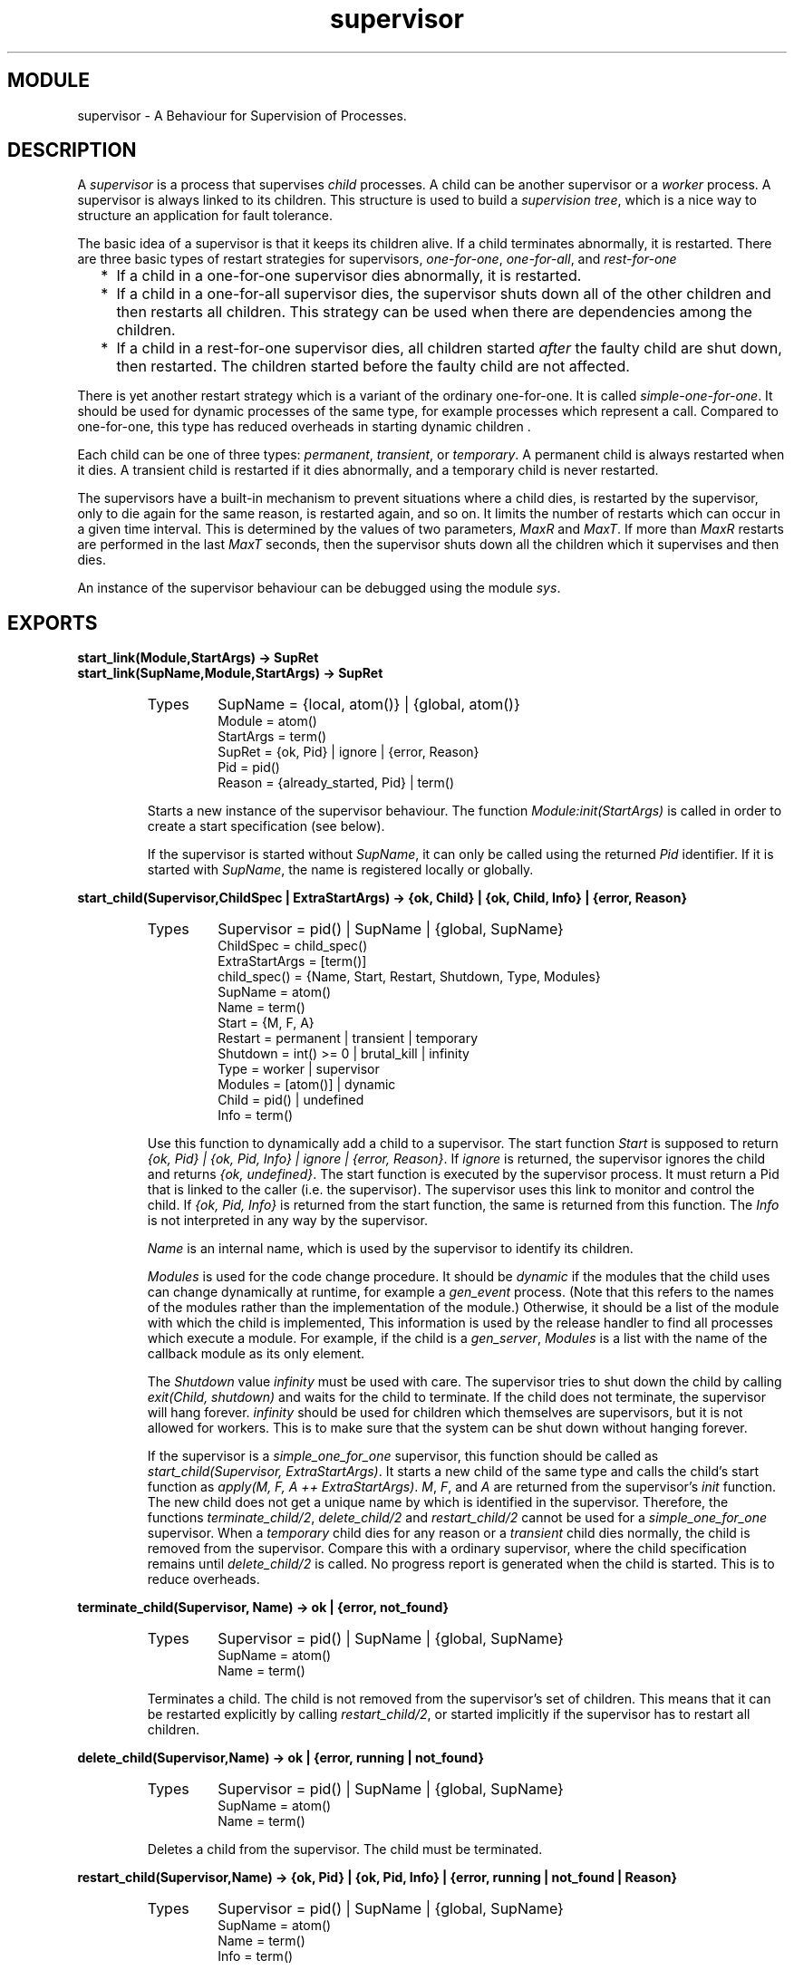 .TH supervisor 3 "stdlib  1.9.1" "Ericsson Utvecklings AB" "ERLANG MODULE DEFINITION"
.SH MODULE
supervisor \- A Behaviour for Supervision of Processes\&.
.SH DESCRIPTION
.LP
A \fIsupervisor\fR is a process that supervises \fIchild\fR processes\&. A child can be another supervisor or a \fIworker\fR process\&. A supervisor is always linked to its children\&. This structure is used to build a \fIsupervision tree\fR, which is a nice way to structure an application for fault tolerance\&. 
.LP
The basic idea of a supervisor is that it keeps its children alive\&. If a child terminates abnormally, it is restarted\&. There are three basic types of restart strategies for supervisors, \fIone-for-one\fR, \fIone-for-all\fR, and \fIrest-for-one\fR
.RS 2
.TP 2
*
If a child in a one-for-one supervisor dies abnormally, it is restarted\&.
.TP 2
*
If a child in a one-for-all supervisor dies, the supervisor shuts down all of the other children and then restarts all children\&. This strategy can be used when there are dependencies among the children\&.
.TP 2
*
If a child in a rest-for-one supervisor dies, all children started \fIafter\fR the faulty child are shut down, then restarted\&. The children started before the faulty child are not affected\&.
.RE
.LP
There is yet another restart strategy which is a variant of the ordinary one-for-one\&. It is called \fIsimple-one-for-one\fR\&. It should be used for dynamic processes of the same type, for example processes which represent a call\&. Compared to one-for-one, this type has reduced overheads in starting dynamic children \&. 
.LP
Each child can be one of three types: \fIpermanent\fR, \fItransient\fR, or \fItemporary\fR\&. A permanent child is always restarted when it dies\&. A transient child is restarted if it dies abnormally, and a temporary child is never restarted\&. 
.LP
The supervisors have a built-in mechanism to prevent situations where a child dies, is restarted by the supervisor, only to die again for the same reason, is restarted again, and so on\&. It limits the number of restarts which can occur in a given time interval\&. This is determined by the values of two parameters, \fIMaxR\fR and \fIMaxT\fR\&. If more than \fIMaxR\fR restarts are performed in the last \fIMaxT\fR seconds, then the supervisor shuts down all the children which it supervises and then dies\&. 
.LP
An instance of the supervisor behaviour can be debugged using the module \fIsys\fR\&. 

.SH EXPORTS
.LP
.B
start_link(Module,StartArgs) -> SupRet
.br
.B
start_link(SupName,Module,StartArgs) -> SupRet
.br
.RS
.TP
Types
SupName = {local, atom()} | {global, atom()}
.br
Module = atom()
.br
StartArgs = term()
.br
SupRet = {ok, Pid} | ignore | {error, Reason}
.br
Pid = pid()
.br
Reason = {already_started, Pid} | term()
.br
.RE
.RS
.LP
Starts a new instance of the supervisor behaviour\&. The function \fIModule:init(StartArgs)\fR is called in order to create a start specification (see below)\&. 
.LP
If the supervisor is started without \fISupName\fR, it can only be called using the returned \fIPid\fR identifier\&. If it is started with \fISupName\fR, the name is registered locally or globally\&. 
.RE
.LP
.B
start_child(Supervisor,ChildSpec | ExtraStartArgs) -> {ok, Child} | {ok, Child, Info} | {error, Reason}
.br
.RS
.TP
Types
Supervisor = pid() | SupName | {global, SupName}
.br
ChildSpec = child_spec()
.br
ExtraStartArgs = [term()]
.br
child_spec() = {Name, Start, Restart, Shutdown, Type, Modules}
.br
SupName = atom()
.br
Name = term()
.br
Start = {M, F, A}
.br
Restart = permanent | transient | temporary
.br
Shutdown = int() >= 0 | brutal_kill | infinity
.br
Type = worker | supervisor
.br
Modules = [atom()] | dynamic
.br
Child = pid() | undefined
.br
Info = term()
.br
.RE
.RS
.LP
Use this function to dynamically add a child to a supervisor\&. The start function \fIStart\fR is supposed to return \fI{ok, Pid} | {ok, Pid, Info} | ignore | {error, Reason}\fR\&. If \fIignore\fR is returned, the supervisor ignores the child and returns \fI{ok, undefined}\fR\&. The start function is executed by the supervisor process\&. It must return a Pid that is linked to the caller (i\&.e\&. the supervisor)\&. The supervisor uses this link to monitor and control the child\&. If \fI{ok, Pid, Info}\fR is returned from the start function, the same is returned from this function\&. The \fIInfo\fR is not interpreted in any way by the supervisor\&. 
.LP
\fIName\fR is an internal name, which is used by the supervisor to identify its children\&. 
.LP
\fIModules\fR is used for the code change procedure\&. It should be \fIdynamic\fR if the modules that the child uses can change dynamically at runtime, for example a \fIgen_event\fR process\&. (Note that this refers to the names of the modules rather than the implementation of the module\&.) Otherwise, it should be a list of the module with which the child is implemented, This information is used by the release handler to find all processes which execute a module\&. For example, if the child is a \fIgen_server\fR, \fIModules\fR is a list with the name of the callback module as its only element\&. 
.LP
The \fIShutdown\fR value \fIinfinity\fR must be used with care\&. The supervisor tries to shut down the child by calling \fIexit(Child, shutdown)\fR and waits for the child to terminate\&. If the child does not terminate, the supervisor will hang forever\&. \fIinfinity\fR should be used for children which themselves are supervisors, but it is not allowed for workers\&. This is to make sure that the system can be shut down without hanging forever\&. 
.LP
If the supervisor is a \fIsimple_one_for_one\fR supervisor, this function should be called as \fIstart_child(Supervisor, ExtraStartArgs)\fR\&. It starts a new child of the same type and calls the child\&'s start function as \fIapply(M, F, A ++ ExtraStartArgs)\fR\&. \fIM\fR, \fIF\fR, and \fIA\fR are returned from the supervisor\&'s \fIinit\fR function\&. The new child does not get a unique name by which is identified in the supervisor\&. Therefore, the functions \fIterminate_child/2\fR, \fIdelete_child/2\fR and \fIrestart_child/2\fR cannot be used for a \fIsimple_one_for_one\fR supervisor\&. When a \fItemporary\fR child dies for any reason or a \fItransient\fR child dies normally, the child is removed from the supervisor\&. Compare this with a ordinary supervisor, where the child specification remains until \fIdelete_child/2\fR is called\&. No progress report is generated when the child is started\&. This is to reduce overheads\&. 
.RE
.LP
.B
terminate_child(Supervisor, Name) -> ok | {error, not_found}
.br
.RS
.TP
Types
Supervisor = pid() | SupName | {global, SupName}
.br
SupName = atom()
.br
Name = term()
.br
.RE
.RS
.LP
Terminates a child\&. The child is not removed from the supervisor\&'s set of children\&. This means that it can be restarted explicitly by calling \fIrestart_child/2\fR, or started implicitly if the supervisor has to restart all children\&. 
.RE
.LP
.B
delete_child(Supervisor,Name) -> ok | {error, running | not_found}
.br
.RS
.TP
Types
Supervisor = pid() | SupName | {global, SupName}
.br
SupName = atom()
.br
Name = term()
.br
.RE
.RS
.LP
Deletes a child from the supervisor\&. The child must be terminated\&. 
.RE
.LP
.B
restart_child(Supervisor,Name) -> {ok, Pid} | {ok, Pid, Info} | {error, running | not_found | Reason}
.br
.RS
.TP
Types
Supervisor = pid() | SupName | {global, SupName}
.br
SupName = atom()
.br
Name = term()
.br
Info = term()
.br
.RE
.RS
.LP
Starts a child which has been terminated and not restarted according to the restart specification\&. This can include a temporary child which terminates, or a child that was terminated explicitly by calling the function \fIterminate_child/2\fR\&. 
.RE
.LP
.B
which_children(Supervisor) -> [{Name, Pid, Type, Modules}]
.br
.RS
.TP
Types
Supervisor = pid() | SupName | {global, SupName}
.br
SupName = atom()
.br
Name = term()
.br
Pid = pid() | undefined
.br
Type = worker | supervisor
.br
Modules = [atom()] | dynamic
.br
.RE
.RS
.LP
Returns a list of the supervisor\&'s children\&. \fIName\fR, \fIType\fR and \fIModules\fR are as defined in the child specification\&. 
.RE
.LP
.B
check_childspecs([ChildSpec]) -> ok | {error, Reason}
.br
.RS
.TP
Types
ChildSpec = child_spec()
.br
.RE
.RS
.LP
Checks if a list of child specifications are syntactically correct\&. 
.RE
.SH Callback Functions
.LP
The following functions should be exported from a \fIsupervisor\fR callback module\&. 
.SH EXPORTS
.LP
.B
Module:init(StartArgs) -> {ok, {SupFlags, [ChildSpec]}} | ignore | {error, Reason}
.br
.RS
.TP
Types
SupFlags = {restart_strategy(), MaxR, MaxT}
.br
restart_strategy() = one_for_all | one_for_one | rest_for_one | simple_one_for_one
.br
MaxR = int() >= 0
.br
MaxT = int() > 0
.br
ChildSpec = child_spec()
.br
.RE
.RS
.LP
This function returns a supervisor specification\&. \fIChildSpec\fR is as previously defined in the \fIstart_child/2\fR function\&. \fIMaxR\fR is the maximum number of restarts which can be performed within \fIMaxT\fR seconds\&. 
.LP
When the restart strategy is \fIsimple_one_for_one\fR, the list of child specifications must be a list with one element only\&. This child is not started during the initialization phase, but all children are started dynamically\&. Each dynamically started child is of the same type, which means that all children are instances of the initial child specification\&. New children are created with a call to \fIstart_child(Supervisor, ExtraStartArgs)\fR\&. 
.LP
If a child start function returns \fIignore\fR, the child is kept in the supervisor\&'s list of children\&. The child can be restarted explicitly by calling \fIrestart_child/2\fR\&. The child is also restarted if the supervisor is \fIone_for_all\fR and performs a restart of all children, or if the supervisor is \fIrest_for_one\fR and performs a restart of this child\&. The supervisor start-up fails and terminates if the child start function returns \fI{error, Reason}\fR 
.LP
This function can return \fIignore\fR in order to inform the parent, especially if it is another supervisor, that the supervisor is not started according to configuration data, for instance\&. 
.RE
.SH System Events
.LP
The supervisor behaviour generates the same system events as the \fIgen_server\fR behaviour\&. System events are handled by the \fIsys\fR module\&. 
.SH See Also
.LP
gen_server(3), sys(3) 
.SH AUTHORS
.nf
Martin Bjorklund - support@erlang.ericsson.se
Magnus Froberg - support@erlang.ericsson.se
.fi
